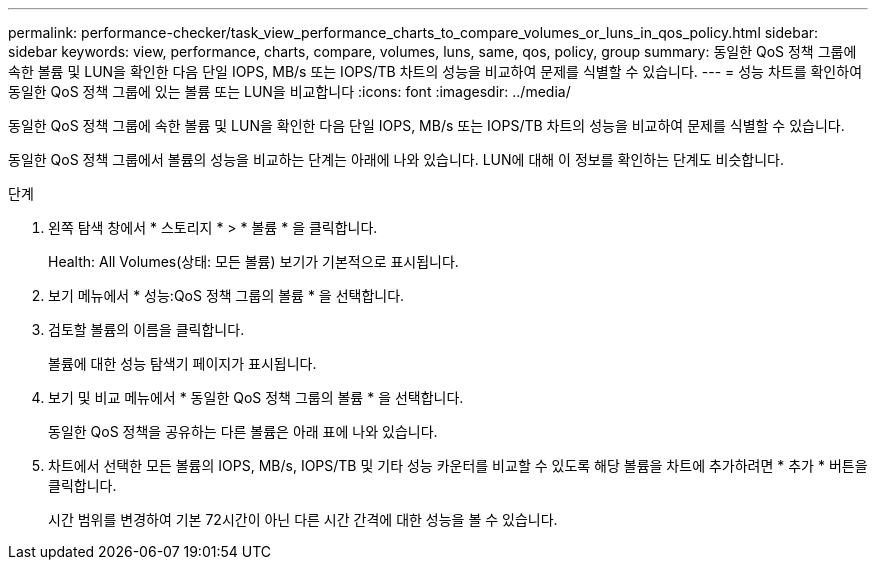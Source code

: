 ---
permalink: performance-checker/task_view_performance_charts_to_compare_volumes_or_luns_in_qos_policy.html 
sidebar: sidebar 
keywords: view, performance, charts, compare, volumes, luns, same, qos, policy, group 
summary: 동일한 QoS 정책 그룹에 속한 볼륨 및 LUN을 확인한 다음 단일 IOPS, MB/s 또는 IOPS/TB 차트의 성능을 비교하여 문제를 식별할 수 있습니다. 
---
= 성능 차트를 확인하여 동일한 QoS 정책 그룹에 있는 볼륨 또는 LUN을 비교합니다
:icons: font
:imagesdir: ../media/


[role="lead"]
동일한 QoS 정책 그룹에 속한 볼륨 및 LUN을 확인한 다음 단일 IOPS, MB/s 또는 IOPS/TB 차트의 성능을 비교하여 문제를 식별할 수 있습니다.

동일한 QoS 정책 그룹에서 볼륨의 성능을 비교하는 단계는 아래에 나와 있습니다. LUN에 대해 이 정보를 확인하는 단계도 비슷합니다.

.단계
. 왼쪽 탐색 창에서 * 스토리지 * > * 볼륨 * 을 클릭합니다.
+
Health: All Volumes(상태: 모든 볼륨) 보기가 기본적으로 표시됩니다.

. 보기 메뉴에서 * 성능:QoS 정책 그룹의 볼륨 * 을 선택합니다.
. 검토할 볼륨의 이름을 클릭합니다.
+
볼륨에 대한 성능 탐색기 페이지가 표시됩니다.

. 보기 및 비교 메뉴에서 * 동일한 QoS 정책 그룹의 볼륨 * 을 선택합니다.
+
동일한 QoS 정책을 공유하는 다른 볼륨은 아래 표에 나와 있습니다.

. 차트에서 선택한 모든 볼륨의 IOPS, MB/s, IOPS/TB 및 기타 성능 카운터를 비교할 수 있도록 해당 볼륨을 차트에 추가하려면 * 추가 * 버튼을 클릭합니다.
+
시간 범위를 변경하여 기본 72시간이 아닌 다른 시간 간격에 대한 성능을 볼 수 있습니다.


